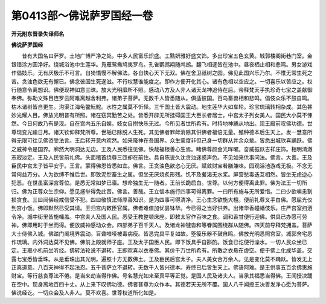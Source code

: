 第0413部～佛说萨罗国经一卷
==============================

**开元附东晋录失译师名**

**佛说萨罗国经**


　　昔有大国名曰萨罗。土地广博严净之处。中多人民富乐炽盛。工黠妍雅好盛文饰。多出珍宝五色玄黄。城郭楼阁街巷门室。金银错涂方圆净好。绕城浴池中生莲华。凫雁鸳鸯鸠夷罗鸟。孔雀鹦鹉翔随鸬鹚。翻飞相逐皆在池中。昼夜栖止相和悲鸣。男女游戏作倡妓乐。无有厌极乐不可言。自猗憍慢不解佛法。各自快心天下无双。佛在舍卫祇树之园。佛见此国兴乐乃尔。不惟无常生死之苦。贪浊色欲无有懈已。佛念彼国生死遂滋。不行权慧谁能度之。即作方便开化其心。诸有色相以空应之。一切喜乐以苦应之。权行随意令离想识。佛便现神如意三昧。放大光明靡所不照。感动八方及人非人诸天龙神追侍在后。帝释梵天手执珍奇七宝之盖献御奉佛。弥勒文殊目连罗云阿难离越舍利弗。诸弟子菩萨。无数千人皆悉随从。俱适彼国。百鸟畜兽相和悲鸣。倡伎众乐不鼓自鸣。枯木诸树皆自更生。沟渠江海龟鳖魭鮀。水性之属莫不忻怿。三千国土皆大震动。地生莲华大如车轮。珍宝琉璃转相杂成。其色甚妙光耀人目。佛放光明普有所照。诸在窈冥勤苦之处。皆悉开辟无所挂碍国王大臣长者居士。中宫太子列女美人。国民大小莫不悚然。今日何故乃有是现。自在宫内五乐自娱。妓女自拊快乐无过。今所见者世所希有。时持地神踊从地出。现王殿前叹佛功德。世尊现变光踰日月。诸天钦仰释梵所尊。世垢已除脱人生死。其见佛者罪衅消除其供佛者福倍无量。殖种德本后生天上。发一慧意所得无限可往见佛咨受法言。王后转开意内欢然。如来降神在吾国界。众生蒙度非但己身一切群从并余众辈。皆悉出城欣喜踊跃。佛之威神令是国界。廓然大明洞达无边。王及人民悉往见佛。快哉福根善心生焉。睹佛尊颜金光晖曜。奋威振跃吉祥庄饰。相明清澈志寂淡定。王及人民皆前礼佛。头面稽首绕尊三匝却在前住。具自陈说久沈贪浊迷惑声色。不见如来供事问法。佛言。大善。王及臣民中宫太子皆平安乎。王言。蒙得佛恩皆悉如宜。佛言。王贪浊色欲恣心无厌。赋敛财宝肴膳兼味。园观浴池游戏无极。不念无常何益万分。人为欲缚不惟后世。即致泥犁畜生之属。但坐无厌烧炙形残。饥不及餐渴无水浆。屏营愁毒迭互相然。皆坐无虑逆心犯恶。在世虽富深宫尊位。是悉无常如梦已寤。想命独生无一随者。王前长跪启白。世尊。以何方便得离此罪。佛为法王一切所归。佛为正尊众生宗仰。愿见拯举得免此苦。佛言。善哉。王立信本施行四事可得离罪。一曰所有施与无所爱惜。二曰少欲嗔恚割损贪食。三曰闻佛经戒信受不犯。四曰敬慎法师厚善知识。是为四事可得清净。王心生念欲施大檀。便前礼尊叉手白佛。愿屈光仪到宫小饭。佛即默然已受其请。王归宫内敕臣官属。佛者难值加优昙钵华。今已得之当好供养。出诸华香幢幡伎乐。庄严宫室扫洒令净。城中街里皆施幡盖。中宫夫人及国人民。悉受王教整顿床座。即敕太官作百味之食。调和香甘便行迎佛。供具已办愿可劳神。佛即用时于坐而得。便放威神感动众会。四部弟子百千天人。及诸龙神犍沓和等眷属围绕群从随佛。四天前导释梵拥盖。菩萨大士侍佛入城。佛踏门阃境界震动。盲聋喑哑被毒病瘦。皆悉完具平复如故。箜篌乐器不鼓自鸣。佛放光明悉照宫室。城郭舍宅悉作琉璃。内外洞达莫不见佛。佛前上殿就师子座。王及太子国臣人民。即下饭具手自斟酌。饭食已讫便行澡水。一切人民众坐已定。王取小机前坐听经。佛转法轮说不退转。王即欢喜以衣奉佛。其价千万世所希有。所散之衣悬在虚空。便于佛上化成华盖。交露七宝悉皆垂珠。从是垂珠出其光明。遍照十方无数佛土。王及臣民后宫太子。夫人美女合万余人。见是变化莫不踊跃。皆发无上正真道意。八百天神得不起法忍。五千菩萨立不退转。无数千人皆兴德本。寿终已后皆生天上。佛语阿难。是王供事五百余佛惠施财宝。等行慈哀尊法不倦。是当来劫当得作佛。号名慧光如来至真平等正觉。是国人民及诸夫人。当承其福悉当得佛。王闻授决踊在空中。现身离地百四十丈。从上来下叹佛功德。佛者甚尊为众作本。其德若天无所不覆。国人八千闻授王决善发净心愿为菩萨。佛说经讫。一切众会及人非人。莫不欢喜。世尊权道所化如是。

